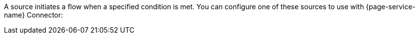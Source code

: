 A source initiates a flow when a specified condition is met. You can configure one of these sources to use with {page-service-name} Connector:
